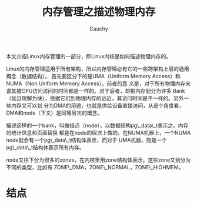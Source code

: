#+TITLE: 内存管理之描述物理内存
#+AUTHOR: Cauchy
#+OPTIONS: ^:nil
#+EMAIL: pqy7172@gmail.com
#+HTML_HEAD: <link rel="stylesheet" href="./org-manual.css" type="text/css">

本文介绍Linux内存管理的一部分，即Linux内核是如何描述物理内存的。

Linux的内存管理适用于所有架构，所以内存管理必有它的一些跨架构上层的通用概念（数据结构）。
首先要区分下的是UMA（Uniform Memory Access）和NUMA（Non Uniform Memory Access）。前者的意
义是，对于所有物理内存来说其被CPU访问访问的时间都是一样的。对于后者，却把内存划分为许多
Bank（姑且理解为块），依据它们到物理内存的远近，其访问时间是不一样的。另外一些内存又可以划
分为DMA的用途，也就是供给设备直接访问，从这个角度看，DMA和node（下文）是同等层次的概念。

描述这样的一个bank，叫做结点（node），以数据结构pg\_data\_t表示之。内存的统计信息和页面替换
都是在node的层次上做的。在NUMA机器上，一个NUMA node就会有一个pg\_data\_t结构体表示，而对于
UMA机器，则是一个pg\_data\_t结构体表示所有内存。

node又往下分为很多的zones，在内核里用zone结构体表示。这些zone又划分为不同的类型，比如有
ZONE\_DMA，ZONE\_NORMAL，ZONE\_HIGHMEM。

* 结点
